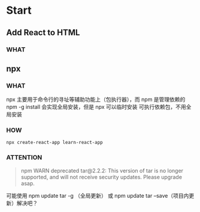 * Start

** Add React to HTML

*** WHAT


** npx

*** WHAT

npx 主要用于命令行的寻址等辅助功能上（包执行器），而 npm 是管理依赖的
npm -g install 会实现全局安装，但是 npx 可以临时安装 可执行依赖包，不用全局安装

*** HOW

#+begin_src shell
  npx create-react-app learn-react-app
#+end_src

*** ATTENTION

#+begin_quote
npm WARN deprecated tar@2.2.2: This version of tar is no longer supported, and will not receive security updates. Please upgrade asap.
#+end_quote

可能使用 npm update tar -g （全局更新） 或 npm update tar --save（项目内更新）解决吧？

* 

